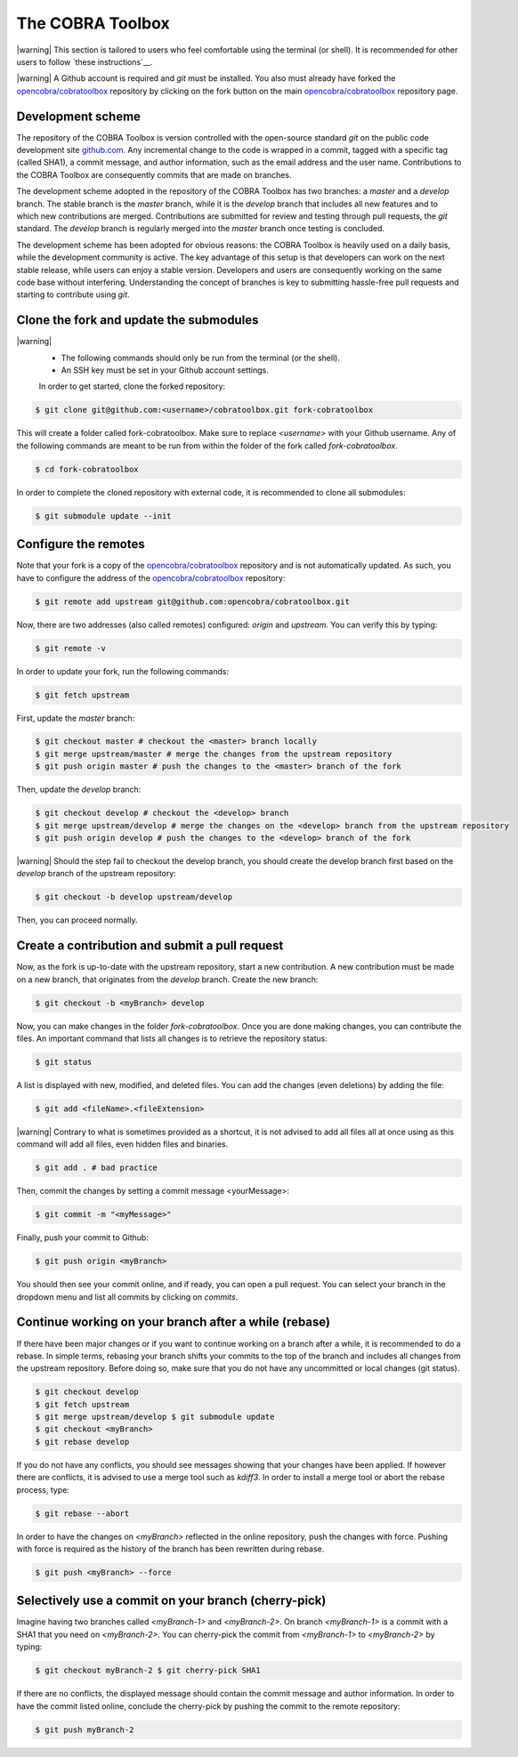 The COBRA Toolbox
^^^^^^^^^^^^^^^^^

.. |warning| raw:: html

   <img src="https://prince.lcsb.uni.lu/jenkins/userContent/warning.png" height="20px" width="20px" alt="warning">

|warning| This section is tailored to users who feel comfortable using
the terminal (or shell). It is recommended for other users
to follow `these instructions`__.

|warning| A Github account is required and `git` must be installed. You also
must already have forked the `opencobra/cobratoolbox
<https://www.github.com/opencobra/cobratoolbox>`__ repository by clicking on
the fork button on the main `opencobra/cobratoolbox
<https://www.github.com/opencobra/cobratoolbox>`__ repository page.

Development scheme
------------------

The repository of the COBRA Toolbox is version controlled with the open-source
standard `git` on the public code development site `github.com
<https://github.com>`__. Any incremental change to the code is wrapped in a
commit, tagged with a specific tag (called SHA1), a commit message, and author
information, such as the email address and the user name. Contributions to the
COBRA Toolbox are consequently commits that are made on branches.

The development scheme adopted in the repository of the COBRA Toolbox has two
branches: a `master` and a `develop` branch. The stable branch is the `master`
branch, while it is the `develop` branch that includes all new features and to
which new contributions are merged. Contributions are submitted for review and
testing through pull requests, the `git` standard. The `develop` branch is
regularly merged into the `master` branch once testing is concluded. 

The development scheme has been adopted for obvious reasons: the COBRA Toolbox
is heavily used on a daily basis, while the development community is active.
The key advantage of this setup is that developers can work on the next stable
release, while users can enjoy a stable version. Developers and users are
consequently working on the same code base without interfering. Understanding
the concept of branches is key to submitting hassle-free pull requests and
starting to contribute using `git`.

Clone the fork and update the submodules
----------------------------------------

|warning|
 - The following commands should only be run from the terminal (or the shell).
 - An SSH key must be set in your Github account settings.

 In order to get started, clone the forked repository:

.. code:: console

    $ git clone git@github.com:<username>/cobratoolbox.git fork-cobratoolbox

This will create a folder called fork-cobratoolbox. Make sure to replace
`<username>` with your Github username. Any of the following commands are meant
to be run from within the folder of the fork called `fork-cobratoolbox`.

.. code:: console
    
    $ cd fork-cobratoolbox

In order to complete the cloned repository with external code, it is
recommended to clone all submodules:

.. code:: console

    $ git submodule update --init

Configure the remotes
---------------------

Note that your fork is a copy of the `opencobra/cobratoolbox
<https://www.github.com/opencobra/cobratoolbox>`__ repository and is not
automatically updated. As such, you have to configure the address of the
`opencobra/cobratoolbox <https://www.github.com/opencobra/cobratoolbox>`__
repository:

.. code:: console

    $ git remote add upstream git@github.com:opencobra/cobratoolbox.git

Now, there are two addresses (also called remotes) configured: `origin` and
`upstream`. You can verify this by typing:

.. code:: console

   $ git remote -v

In order to update your fork, run the following commands:

.. code:: console

   $ git fetch upstream

First, update the `master` branch:

.. code:: console

   $ git checkout master # checkout the <master> branch locally
   $ git merge upstream/master # merge the changes from the upstream repository
   $ git push origin master # push the changes to the <master> branch of the fork

Then, update the `develop` branch:

.. code:: console

    $ git checkout develop # checkout the <develop> branch
    $ git merge upstream/develop # merge the changes on the <develop> branch from the upstream repository
    $ git push origin develop # push the changes to the <develop> branch of the fork

|warning| Should the step fail to checkout the develop branch, you should
create the develop branch first based on the `develop` branch of the upstream
repository:

.. code:: console

    $ git checkout -b develop upstream/develop

Then, you can proceed normally.

Create a contribution and submit a pull request
-----------------------------------------------

Now, as the fork is up-to-date with the upstream repository, start a new
contribution. A new contribution must be made on a new branch, that originates
from the `develop` branch. Create the new branch:

.. code:: console
 
    $ git checkout -b <myBranch> develop

Now, you can make changes in the folder `fork-cobratoolbox`. Once you are done
making changes, you can contribute the files. An important command that lists
all changes is to retrieve the repository status:

.. code:: console

    $ git status

A list is displayed with new, modified, and deleted files. You can add the changes (even deletions) by
adding the file:

.. code:: console

    $ git add <fileName>.<fileExtension>

|warning| Contrary to what is sometimes provided as a shortcut, it is not
advised to add all files all at once using as this command will add all files,
even hidden files and binaries. 

.. code:: console

    $ git add . # bad practice 

Then, commit the changes by setting a commit message <yourMessage>: 

.. code:: console

    $ git commit -m "<myMessage>"

Finally, push your commit to Github: 

.. code:: console

    $ git push origin <myBranch> 

You should then see your commit online, and if ready, you can open a
pull request. You can select your branch in the dropdown menu and list all
commits by clicking on `commits`.

Continue working on your branch after a while (rebase) 
------------------------------------------------------

If there have been major changes or if you want to continue working on a branch
after a while, it is recommended to do a rebase. In simple terms, rebasing your
branch shifts your commits to the top of the branch and includes all changes
from the upstream repository. Before doing so, make sure that you do not have
any uncommitted or local changes (git status).

.. code:: console
 
    $ git checkout develop
    $ git fetch upstream
    $ git merge upstream/develop $ git submodule update
    $ git checkout <myBranch>
    $ git rebase develop

If you do not have any conflicts, you should see messages showing that your
changes have been applied.  If however there are conflicts, it is advised to
use a merge tool such as `kdiff3`. In order to install a merge tool or abort
the rebase process, type:

.. code:: console
 
    $ git rebase --abort

In order to have the changes on `<myBranch>` reflected in the online
repository, push the changes with force. Pushing with force is required as the
history of the branch has been rewritten during rebase.

.. code:: console
 
    $ git push <myBranch> --force

Selectively use a commit on your branch (cherry-pick) 
-----------------------------------------------------

Imagine having two branches called `<myBranch-1>` and `<myBranch-2>`. On branch
`<myBranch-1>` is a commit with a SHA1 that you need on `<myBranch-2>`. You can
cherry-pick the commit from `<myBranch-1>` to `<myBranch-2>` by typing:

.. code:: console
 
    $ git checkout myBranch-2 $ git cherry-pick SHA1

If there are no conflicts, the displayed message should contain the commit
message and author information. In order to have the commit listed online,
conclude the cherry-pick by pushing the commit to the remote repository:

.. code:: console
 
    $ git push myBranch-2

